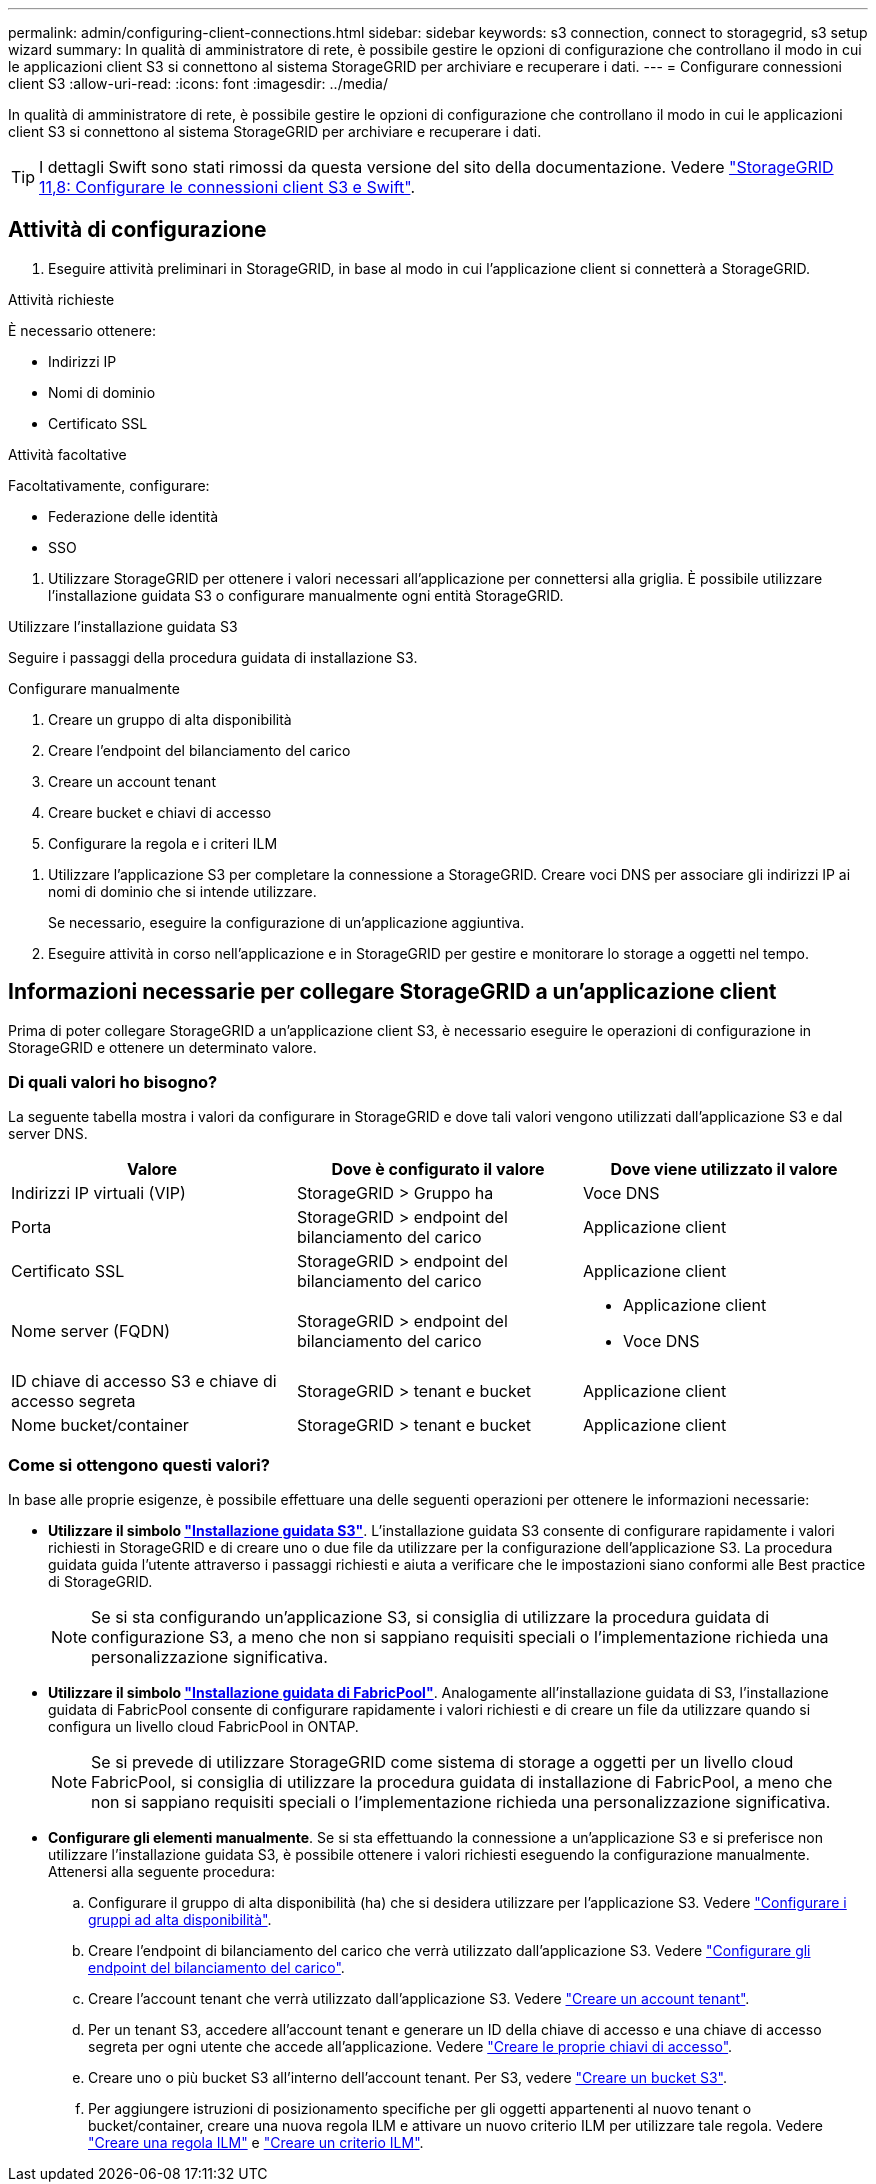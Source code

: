 ---
permalink: admin/configuring-client-connections.html 
sidebar: sidebar 
keywords: s3 connection, connect to storagegrid, s3 setup wizard 
summary: In qualità di amministratore di rete, è possibile gestire le opzioni di configurazione che controllano il modo in cui le applicazioni client S3 si connettono al sistema StorageGRID per archiviare e recuperare i dati. 
---
= Configurare connessioni client S3
:allow-uri-read: 
:icons: font
:imagesdir: ../media/


[role="lead"]
In qualità di amministratore di rete, è possibile gestire le opzioni di configurazione che controllano il modo in cui le applicazioni client S3 si connettono al sistema StorageGRID per archiviare e recuperare i dati.


TIP: I dettagli Swift sono stati rimossi da questa versione del sito della documentazione. Vedere https://docs.netapp.com/us-en/storagegrid-118/admin/configuring-client-connections.html["StorageGRID 11,8: Configurare le connessioni client S3 e Swift"^].



== Attività di configurazione

. Eseguire attività preliminari in StorageGRID, in base al modo in cui l'applicazione client si connetterà a StorageGRID.


[role="tabbed-block"]
====
.Attività richieste
--
È necessario ottenere:

* Indirizzi IP
* Nomi di dominio
* Certificato SSL


--
.Attività facoltative
--
Facoltativamente, configurare:

* Federazione delle identità
* SSO


--
====
. Utilizzare StorageGRID per ottenere i valori necessari all'applicazione per connettersi alla griglia. È possibile utilizzare l'installazione guidata S3 o configurare manualmente ogni entità StorageGRID. +


[role="tabbed-block"]
====
.Utilizzare l'installazione guidata S3
--
Seguire i passaggi della procedura guidata di installazione S3.

--
.Configurare manualmente
--
. Creare un gruppo di alta disponibilità
. Creare l'endpoint del bilanciamento del carico
. Creare un account tenant
. Creare bucket e chiavi di accesso
. Configurare la regola e i criteri ILM


--
====
. Utilizzare l'applicazione S3 per completare la connessione a StorageGRID. Creare voci DNS per associare gli indirizzi IP ai nomi di dominio che si intende utilizzare.
+
Se necessario, eseguire la configurazione di un'applicazione aggiuntiva.

. Eseguire attività in corso nell'applicazione e in StorageGRID per gestire e monitorare lo storage a oggetti nel tempo.




== Informazioni necessarie per collegare StorageGRID a un'applicazione client

Prima di poter collegare StorageGRID a un'applicazione client S3, è necessario eseguire le operazioni di configurazione in StorageGRID e ottenere un determinato valore.



=== Di quali valori ho bisogno?

La seguente tabella mostra i valori da configurare in StorageGRID e dove tali valori vengono utilizzati dall'applicazione S3 e dal server DNS.

[cols="1a,1a,1a"]
|===
| Valore | Dove è configurato il valore | Dove viene utilizzato il valore 


 a| 
Indirizzi IP virtuali (VIP)
 a| 
StorageGRID > Gruppo ha
 a| 
Voce DNS



 a| 
Porta
 a| 
StorageGRID > endpoint del bilanciamento del carico
 a| 
Applicazione client



 a| 
Certificato SSL
 a| 
StorageGRID > endpoint del bilanciamento del carico
 a| 
Applicazione client



 a| 
Nome server (FQDN)
 a| 
StorageGRID > endpoint del bilanciamento del carico
 a| 
* Applicazione client
* Voce DNS




 a| 
ID chiave di accesso S3 e chiave di accesso segreta
 a| 
StorageGRID > tenant e bucket
 a| 
Applicazione client



 a| 
Nome bucket/container
 a| 
StorageGRID > tenant e bucket
 a| 
Applicazione client

|===


=== Come si ottengono questi valori?

In base alle proprie esigenze, è possibile effettuare una delle seguenti operazioni per ottenere le informazioni necessarie:

* *Utilizzare il simbolo link:use-s3-setup-wizard.html["Installazione guidata S3"]*. L'installazione guidata S3 consente di configurare rapidamente i valori richiesti in StorageGRID e di creare uno o due file da utilizzare per la configurazione dell'applicazione S3. La procedura guidata guida l'utente attraverso i passaggi richiesti e aiuta a verificare che le impostazioni siano conformi alle Best practice di StorageGRID.
+

NOTE: Se si sta configurando un'applicazione S3, si consiglia di utilizzare la procedura guidata di configurazione S3, a meno che non si sappiano requisiti speciali o l'implementazione richieda una personalizzazione significativa.

* *Utilizzare il simbolo link:../fabricpool/use-fabricpool-setup-wizard.html["Installazione guidata di FabricPool"]*. Analogamente all'installazione guidata di S3, l'installazione guidata di FabricPool consente di configurare rapidamente i valori richiesti e di creare un file da utilizzare quando si configura un livello cloud FabricPool in ONTAP.
+

NOTE: Se si prevede di utilizzare StorageGRID come sistema di storage a oggetti per un livello cloud FabricPool, si consiglia di utilizzare la procedura guidata di installazione di FabricPool, a meno che non si sappiano requisiti speciali o l'implementazione richieda una personalizzazione significativa.

* *Configurare gli elementi manualmente*. Se si sta effettuando la connessione a un'applicazione S3 e si preferisce non utilizzare l'installazione guidata S3, è possibile ottenere i valori richiesti eseguendo la configurazione manualmente. Attenersi alla seguente procedura:
+
.. Configurare il gruppo di alta disponibilità (ha) che si desidera utilizzare per l'applicazione S3. Vedere link:configure-high-availability-group.html["Configurare i gruppi ad alta disponibilità"].
.. Creare l'endpoint di bilanciamento del carico che verrà utilizzato dall'applicazione S3. Vedere link:configuring-load-balancer-endpoints.html["Configurare gli endpoint del bilanciamento del carico"].
.. Creare l'account tenant che verrà utilizzato dall'applicazione S3. Vedere link:creating-tenant-account.html["Creare un account tenant"].
.. Per un tenant S3, accedere all'account tenant e generare un ID della chiave di accesso e una chiave di accesso segreta per ogni utente che accede all'applicazione. Vedere link:../tenant/creating-your-own-s3-access-keys.html["Creare le proprie chiavi di accesso"].
.. Creare uno o più bucket S3 all'interno dell'account tenant. Per S3, vedere link:../tenant/creating-s3-bucket.html["Creare un bucket S3"].
.. Per aggiungere istruzioni di posizionamento specifiche per gli oggetti appartenenti al nuovo tenant o bucket/container, creare una nuova regola ILM e attivare un nuovo criterio ILM per utilizzare tale regola. Vedere link:../ilm/access-create-ilm-rule-wizard.html["Creare una regola ILM"] e link:../ilm/creating-ilm-policy.html["Creare un criterio ILM"].



